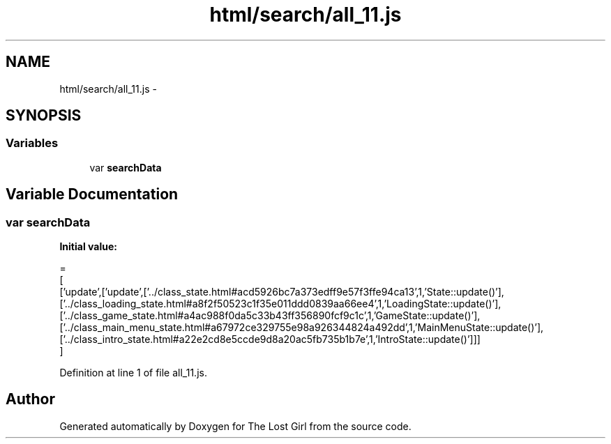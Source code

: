 .TH "html/search/all_11.js" 3 "Wed Oct 8 2014" "Version 0.0.8 prealpha" "The Lost Girl" \" -*- nroff -*-
.ad l
.nh
.SH NAME
html/search/all_11.js \- 
.SH SYNOPSIS
.br
.PP
.SS "Variables"

.in +1c
.ti -1c
.RI "var \fBsearchData\fP"
.br
.in -1c
.SH "Variable Documentation"
.PP 
.SS "var searchData"
\fBInitial value:\fP
.PP
.nf
=
[
  ['update',['update',['\&.\&./class_state\&.html#acd5926bc7a373edff9e57f3ffe94ca13',1,'State::update()'],['\&.\&./class_loading_state\&.html#a8f2f50523c1f35e011ddd0839aa66ee4',1,'LoadingState::update()'],['\&.\&./class_game_state\&.html#a4ac988f0da5c33b43ff356890fcf9c1c',1,'GameState::update()'],['\&.\&./class_main_menu_state\&.html#a67972ce329755e98a926344824a492dd',1,'MainMenuState::update()'],['\&.\&./class_intro_state\&.html#a22e2cd8e5ccde9d8a20ac5fb735b1b7e',1,'IntroState::update()']]]
]
.fi
.PP
Definition at line 1 of file all_11\&.js\&.
.SH "Author"
.PP 
Generated automatically by Doxygen for The Lost Girl from the source code\&.

